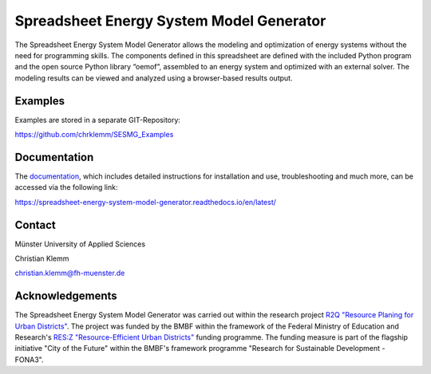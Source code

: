 =========================================
Spreadsheet Energy System Model Generator
=========================================

The Spreadsheet Energy System Model Generator allows the modeling and 
optimization of energy systems without the need for programming skills. 
The components defined in this spreadsheet are defined with the included Python 
program and the open source Python library “oemof”, assembled to an energy system 
and optimized with an external solver. The modeling results can be 
viewed and analyzed using a browser-based results output.

Examples
-------------
Examples are stored in a separate GIT-Repository:

https://github.com/chrklemm/SESMG_Examples

Documentation
-------------
The `documentation <https://spreadsheet-energy-system-model-generator.readthedocs.io/en/latest/>`_,
which includes detailed instructions for installation and use, troubleshooting 
and much more, can be accessed via the following link:

https://spreadsheet-energy-system-model-generator.readthedocs.io/en/latest/

Contact
----------------

Münster University of Applied Sciences

Christian Klemm

christian.klemm@fh-muenster.de

Acknowledgements
----------------
The Spreadsheet Energy System Model Generator was carried out within the 
research project `R2Q "Resource Planing for Urban Districts" <https://www.fh-muenster.de/forschungskooperationen/r2q/index.php>`_. 
The project was funded by the BMBF within the framework of the Federal Ministry 
of Education and Research's `RES:Z "Resource-Efficient Urban Districts" <https://ressourceneffiziente-stadtquartiere.de/>`_ funding 
programme. The funding measure is part of the flagship initiative "City of the Future" within the BMBF's framework programme "Research for Sustainable Development - FONA3".
